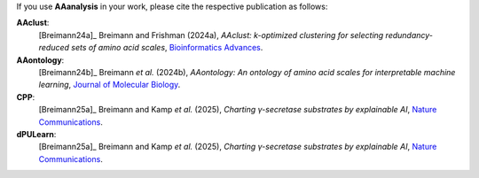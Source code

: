 .. _citations:

If you use **AAanalysis** in your work, please cite the respective publication as follows:

**AAclust**:
   [Breimann24a]_ Breimann and Frishman (2024a),
   *AAclust: k-optimized clustering for selecting redundancy-reduced sets of amino acid scales*,
   `Bioinformatics Advances <https://academic.oup.com/bioinformaticsadvances/article/4/1/vbae165/7852846>`__.

**AAontology**:
   [Breimann24b]_  Breimann *et al.* (2024b),
   *AAontology: An ontology of amino acid scales for interpretable machine learning*,
   `Journal of Molecular Biology <https://www.sciencedirect.com/science/article/pii/S0022283624003267>`__.

**CPP**:
   [Breimann25a]_  Breimann and Kamp *et al.* (2025),
   *Charting γ-secretase substrates by explainable AI*,
   `Nature Communications <https://www.nature.com/articles/s41467-025-60638-z>`__.

**dPULearn**:
   [Breimann25a]_  Breimann and Kamp *et al.* (2025),
   *Charting γ-secretase substrates by explainable AI*,
   `Nature Communications <https://www.nature.com/articles/s41467-025-60638-z>`__.
